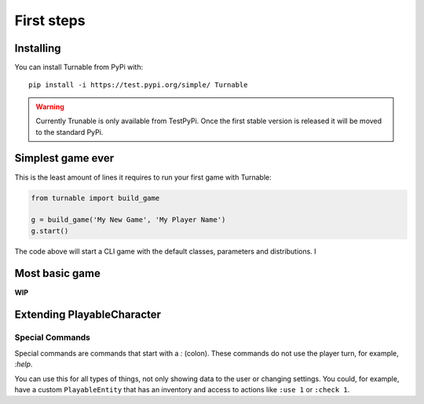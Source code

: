 First steps
===========

Installing
***********

You can install Turnable from PyPi with: ::

        pip install -i https://test.pypi.org/simple/ Turnable

.. warning::
    Currently Trunable is only available from TestPyPi. Once the
    first stable version is released it will be moved to the standard PyPi.


Simplest game ever
******************
This is the least amount of lines it requires to run your first game with Turnable:

.. code-block::

    from turnable import build_game

    g = build_game('My New Game', 'My Player Name')
    g.start()

The code above will start a CLI game with the default classes, parameters and distributions.
I


Most basic game
***************

**WIP**


Extending PlayableCharacter
***************************


.. _special-commands:

Special Commands
----------------

Special commands are commands that start with a `:` (colon).
These commands do not use the player turn, for example, `:help`.

You can use this for all types of things, not only showing data to the user or changing settings.
You could, for example, have a custom ``PlayableEntity`` that has an inventory and access to
actions like ``:use 1`` or ``:check 1``.
